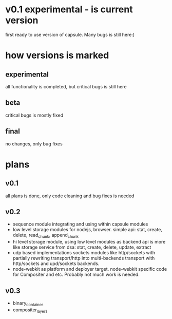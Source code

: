 * v0.1 experimental - is current version 
  first ready to use version of capsule. Many bugs is still here:)

* how versions is marked
** experimental
   all functionality is completed, but critical bugs is still here
** beta
   critical bugs is mostly fixed
** final
   no changes, only bug fixes

* plans

** v0.1
   all plans is done, only code cleaning and bug fixes is needed

** v0.2
+ sequence module integrating and using within capsule modules
+ low level storage modules for nodejs, browser.
  simple api: stat, create, delete, read_chunk, append_chunk
+ hi level storage module, using low level modules as backend
  api is more like storage service from dsa: stat, create, delete, update, extract
+ udp based implementations sockets modules like http/sockets with partially rewriting
  transport/http into multi-backends transport with http/sockets and upd/sockets backends.
+ node-webkit as platform and deployer target.
  node-webkit specific code for Compositer and etc. Probably not much work is needed.
** v0.3
+ binary_container
+ compositer_layers
